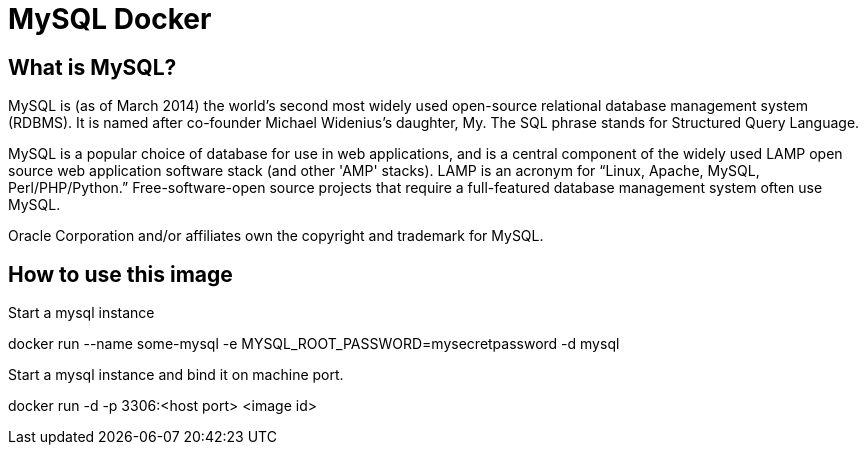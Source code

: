 = MySQL Docker

== What is MySQL?

MySQL is (as of March 2014) the world's second most widely used open-source relational database management system (RDBMS). It is named after co-founder Michael Widenius's daughter, My. The SQL phrase stands for Structured Query Language.

MySQL is a popular choice of database for use in web applications, and is a central component of the widely used LAMP open source web application software stack (and other 'AMP' stacks). LAMP is an acronym for “Linux, Apache, MySQL, Perl/PHP/Python.” Free-software-open source projects that require a full-featured database management system often use MySQL.

Oracle Corporation and/or affiliates own the copyright and trademark for MySQL.

== How to use this image
Start a mysql instance

docker run --name some-mysql -e MYSQL_ROOT_PASSWORD=mysecretpassword -d mysql

Start a mysql instance and bind it on machine port.

docker run -d -p 3306:<host port> <image id>